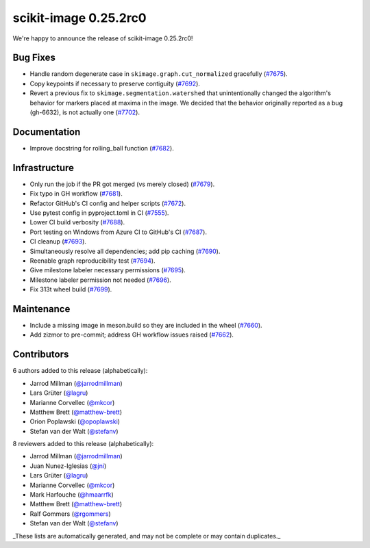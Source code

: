 scikit-image 0.25.2rc0
======================

We're happy to announce the release of scikit-image 0.25.2rc0!

Bug Fixes
---------

- Handle random degenerate case in ``skimage.graph.cut_normalized`` gracefully (`#7675 <https://github.com/scikit-image/scikit-image/pull/7675>`_).
- Copy keypoints if necessary to preserve contiguity (`#7692 <https://github.com/scikit-image/scikit-image/pull/7692>`_).
- Revert a previous fix to ``skimage.segmentation.watershed`` that unintentionally changed the algorithm's behavior for markers placed at maxima in the image. We decided that the behavior originally reported as a bug (gh-6632), is not actually one (`#7702 <https://github.com/scikit-image/scikit-image/pull/7702>`_).

Documentation
-------------

- Improve docstring for rolling_ball function (`#7682 <https://github.com/scikit-image/scikit-image/pull/7682>`_).

Infrastructure
--------------

- Only run the job if the PR got merged (vs merely closed) (`#7679 <https://github.com/scikit-image/scikit-image/pull/7679>`_).
- Fix typo in GH workflow (`#7681 <https://github.com/scikit-image/scikit-image/pull/7681>`_).
- Refactor GitHub's CI config and helper scripts (`#7672 <https://github.com/scikit-image/scikit-image/pull/7672>`_).
- Use pytest config in pyproject.toml in CI (`#7555 <https://github.com/scikit-image/scikit-image/pull/7555>`_).
- Lower CI build verbosity (`#7688 <https://github.com/scikit-image/scikit-image/pull/7688>`_).
- Port testing on Windows from Azure CI to GitHub's CI (`#7687 <https://github.com/scikit-image/scikit-image/pull/7687>`_).
- CI cleanup (`#7693 <https://github.com/scikit-image/scikit-image/pull/7693>`_).
- Simultaneously resolve all dependencies; add pip caching (`#7690 <https://github.com/scikit-image/scikit-image/pull/7690>`_).
- Reenable graph reproducibility test (`#7694 <https://github.com/scikit-image/scikit-image/pull/7694>`_).
- Give milestone labeler necessary permissions (`#7695 <https://github.com/scikit-image/scikit-image/pull/7695>`_).
- Milestone labeler permission not needed (`#7696 <https://github.com/scikit-image/scikit-image/pull/7696>`_).
- Fix 313t wheel build (`#7699 <https://github.com/scikit-image/scikit-image/pull/7699>`_).

Maintenance
-----------

- Include a missing image in meson.build so they are included in the wheel (`#7660 <https://github.com/scikit-image/scikit-image/pull/7660>`_).
- Add zizmor to pre-commit; address GH workflow issues raised (`#7662 <https://github.com/scikit-image/scikit-image/pull/7662>`_).

Contributors
------------

6 authors added to this release (alphabetically):

- Jarrod Millman (`@jarrodmillman <https://github.com/jarrodmillman>`_)
- Lars Grüter (`@lagru <https://github.com/lagru>`_)
- Marianne Corvellec (`@mkcor <https://github.com/mkcor>`_)
- Matthew Brett (`@matthew-brett <https://github.com/matthew-brett>`_)
- Orion Poplawski (`@opoplawski <https://github.com/opoplawski>`_)
- Stefan van der Walt (`@stefanv <https://github.com/stefanv>`_)

8 reviewers added to this release (alphabetically):

- Jarrod Millman (`@jarrodmillman <https://github.com/jarrodmillman>`_)
- Juan Nunez-Iglesias (`@jni <https://github.com/jni>`_)
- Lars Grüter (`@lagru <https://github.com/lagru>`_)
- Marianne Corvellec (`@mkcor <https://github.com/mkcor>`_)
- Mark Harfouche (`@hmaarrfk <https://github.com/hmaarrfk>`_)
- Matthew Brett (`@matthew-brett <https://github.com/matthew-brett>`_)
- Ralf Gommers (`@rgommers <https://github.com/rgommers>`_)
- Stefan van der Walt (`@stefanv <https://github.com/stefanv>`_)

_These lists are automatically generated, and may not be complete or may contain
duplicates._

